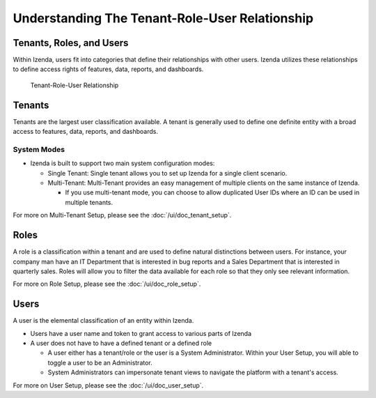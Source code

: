================================================
Understanding The Tenant-Role-User Relationship
================================================

Tenants, Roles, and Users
-------------------------

Within Izenda, users fit into categories that define their relationships
with other users. Izenda utilizes these relationships to define access
rights of features, data, reports, and dashboards.

.. figure:: /_static/images/Tenant-role-user6.jpg

   Tenant-Role-User Relationship

Tenants
-------

Tenants are the largest user classification available. A tenant is
generally used to define one definite entity with a broad access to
features, data, reports, and dashboards.

System Modes
~~~~~~~~~~~~

-  Izenda is built to support two main system configuration modes:

   -  Single Tenant: Single tenant allows you to set up Izenda for a
      single client scenario.
   -  Multi-Tenant: Multi-Tenant provides an easy management of multiple
      clients on the same instance of Izenda.

      -  If you use multi-tenant mode, you can choose to allow
         duplicated User IDs where an ID can be used in multiple
         tenants.

For more on Multi-Tenant Setup, please see the :doc:`/ui/doc_tenant_setup`.

Roles
-----

A role is a classification within a tenant and are used to define
natural distinctions between users. For instance, your company man have
an IT Department that is interested in bug reports and a Sales
Department that is interested in quarterly sales. Roles will allow you
to filter the data available for each role so that they only see
relevant information.

For more on Role Setup, please see the :doc:`/ui/doc_role_setup`.

Users
-----

A user is the elemental classification of an entity within Izenda.

-  Users have a user name and token to grant access to various parts of
   Izenda
-  A user does not have to have a defined tenant or a defined role

   -  A user either has a tenant/role or the user is a System
      Administrator. Within your User Setup, you will able to toggle a
      user to be an Administrator.
   -  System Administrators can impersonate tenant views to navigate the
      platform with a tenant's access.

For more on User Setup, please see the :doc:`/ui/doc_user_setup`.
